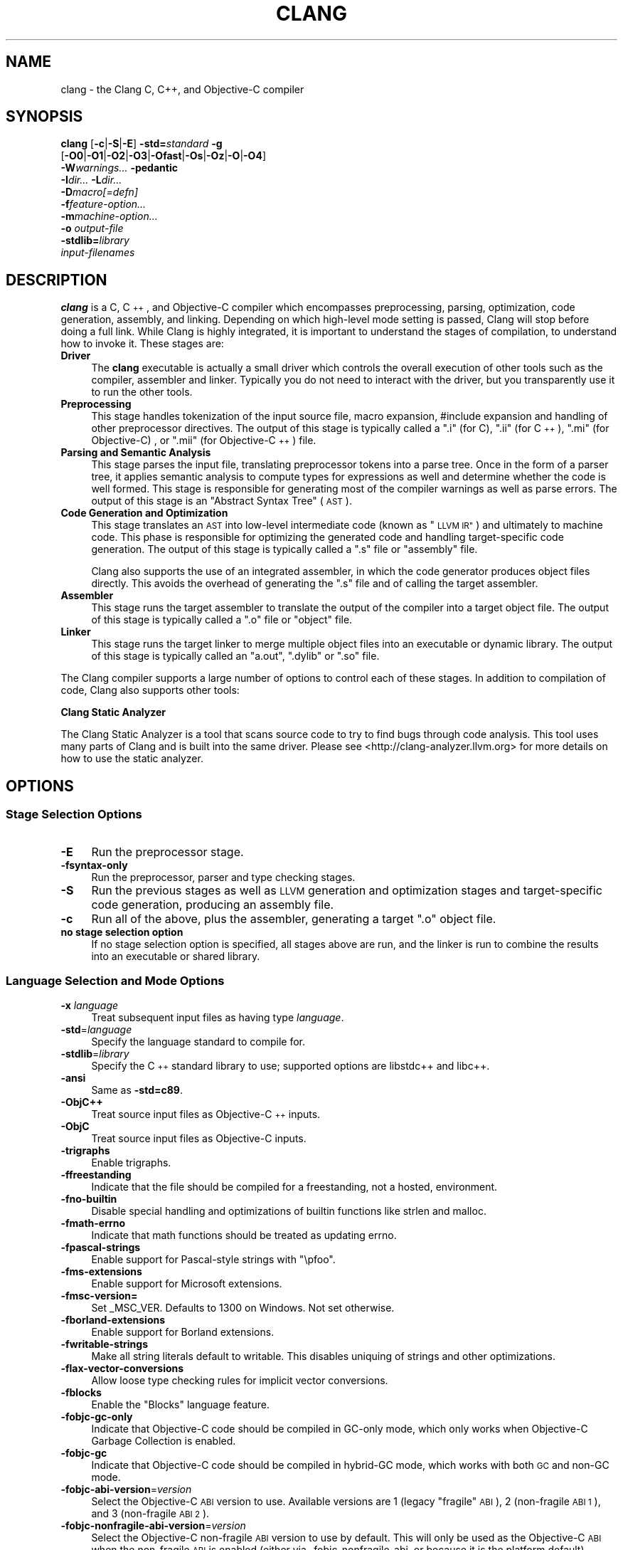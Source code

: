 .\" $FreeBSD: releng/10.1/usr.bin/clang/clang/clang.1 263508 2014-03-21 17:53:59Z dim $
.\" Automatically generated by Pod::Man 2.27 (Pod::Simple 3.28)
.\"
.\" Standard preamble:
.\" ========================================================================
.de Sp \" Vertical space (when we can't use .PP)
.if t .sp .5v
.if n .sp
..
.de Vb \" Begin verbatim text
.ft CW
.nf
.ne \\$1
..
.de Ve \" End verbatim text
.ft R
.fi
..
.\" Set up some character translations and predefined strings.  \*(-- will
.\" give an unbreakable dash, \*(PI will give pi, \*(L" will give a left
.\" double quote, and \*(R" will give a right double quote.  \*(C+ will
.\" give a nicer C++.  Capital omega is used to do unbreakable dashes and
.\" therefore won't be available.  \*(C` and \*(C' expand to `' in nroff,
.\" nothing in troff, for use with C<>.
.tr \(*W-
.ds C+ C\v'-.1v'\h'-1p'\s-2+\h'-1p'+\s0\v'.1v'\h'-1p'
.ie n \{\
.    ds -- \(*W-
.    ds PI pi
.    if (\n(.H=4u)&(1m=24u) .ds -- \(*W\h'-12u'\(*W\h'-12u'-\" diablo 10 pitch
.    if (\n(.H=4u)&(1m=20u) .ds -- \(*W\h'-12u'\(*W\h'-8u'-\"  diablo 12 pitch
.    ds L" ""
.    ds R" ""
.    ds C` ""
.    ds C' ""
'br\}
.el\{\
.    ds -- \|\(em\|
.    ds PI \(*p
.    ds L" ``
.    ds R" ''
.    ds C`
.    ds C'
'br\}
.\"
.\" Escape single quotes in literal strings from groff's Unicode transform.
.ie \n(.g .ds Aq \(aq
.el       .ds Aq '
.\"
.\" If the F register is turned on, we'll generate index entries on stderr for
.\" titles (.TH), headers (.SH), subsections (.SS), items (.Ip), and index
.\" entries marked with X<> in POD.  Of course, you'll have to process the
.\" output yourself in some meaningful fashion.
.\"
.\" Avoid warning from groff about undefined register 'F'.
.de IX
..
.nr rF 0
.if \n(.g .if rF .nr rF 1
.if (\n(rF:(\n(.g==0)) \{
.    if \nF \{
.        de IX
.        tm Index:\\$1\t\\n%\t"\\$2"
..
.        if !\nF==2 \{
.            nr % 0
.            nr F 2
.        \}
.    \}
.\}
.rr rF
.\"
.\" Accent mark definitions (@(#)ms.acc 1.5 88/02/08 SMI; from UCB 4.2).
.\" Fear.  Run.  Save yourself.  No user-serviceable parts.
.    \" fudge factors for nroff and troff
.if n \{\
.    ds #H 0
.    ds #V .8m
.    ds #F .3m
.    ds #[ \f1
.    ds #] \fP
.\}
.if t \{\
.    ds #H ((1u-(\\\\n(.fu%2u))*.13m)
.    ds #V .6m
.    ds #F 0
.    ds #[ \&
.    ds #] \&
.\}
.    \" simple accents for nroff and troff
.if n \{\
.    ds ' \&
.    ds ` \&
.    ds ^ \&
.    ds , \&
.    ds ~ ~
.    ds /
.\}
.if t \{\
.    ds ' \\k:\h'-(\\n(.wu*8/10-\*(#H)'\'\h"|\\n:u"
.    ds ` \\k:\h'-(\\n(.wu*8/10-\*(#H)'\`\h'|\\n:u'
.    ds ^ \\k:\h'-(\\n(.wu*10/11-\*(#H)'^\h'|\\n:u'
.    ds , \\k:\h'-(\\n(.wu*8/10)',\h'|\\n:u'
.    ds ~ \\k:\h'-(\\n(.wu-\*(#H-.1m)'~\h'|\\n:u'
.    ds / \\k:\h'-(\\n(.wu*8/10-\*(#H)'\z\(sl\h'|\\n:u'
.\}
.    \" troff and (daisy-wheel) nroff accents
.ds : \\k:\h'-(\\n(.wu*8/10-\*(#H+.1m+\*(#F)'\v'-\*(#V'\z.\h'.2m+\*(#F'.\h'|\\n:u'\v'\*(#V'
.ds 8 \h'\*(#H'\(*b\h'-\*(#H'
.ds o \\k:\h'-(\\n(.wu+\w'\(de'u-\*(#H)/2u'\v'-.3n'\*(#[\z\(de\v'.3n'\h'|\\n:u'\*(#]
.ds d- \h'\*(#H'\(pd\h'-\w'~'u'\v'-.25m'\f2\(hy\fP\v'.25m'\h'-\*(#H'
.ds D- D\\k:\h'-\w'D'u'\v'-.11m'\z\(hy\v'.11m'\h'|\\n:u'
.ds th \*(#[\v'.3m'\s+1I\s-1\v'-.3m'\h'-(\w'I'u*2/3)'\s-1o\s+1\*(#]
.ds Th \*(#[\s+2I\s-2\h'-\w'I'u*3/5'\v'-.3m'o\v'.3m'\*(#]
.ds ae a\h'-(\w'a'u*4/10)'e
.ds Ae A\h'-(\w'A'u*4/10)'E
.    \" corrections for vroff
.if v .ds ~ \\k:\h'-(\\n(.wu*9/10-\*(#H)'\s-2\u~\d\s+2\h'|\\n:u'
.if v .ds ^ \\k:\h'-(\\n(.wu*10/11-\*(#H)'\v'-.4m'^\v'.4m'\h'|\\n:u'
.    \" for low resolution devices (crt and lpr)
.if \n(.H>23 .if \n(.V>19 \
\{\
.    ds : e
.    ds 8 ss
.    ds o a
.    ds d- d\h'-1'\(ga
.    ds D- D\h'-1'\(hy
.    ds th \o'bp'
.    ds Th \o'LP'
.    ds ae ae
.    ds Ae AE
.\}
.rm #[ #] #H #V #F C
.\" ========================================================================
.\"
.IX Title "CLANG 1"
.TH CLANG 1 "2014-01-01" "clang 3.4" "Clang Tools Documentation"
.\" For nroff, turn off justification.  Always turn off hyphenation; it makes
.\" way too many mistakes in technical documents.
.if n .ad l
.nh
.SH "NAME"
clang \- the Clang C, C++, and Objective\-C compiler
.SH "SYNOPSIS"
.IX Header "SYNOPSIS"
\&\fBclang\fR [\fB\-c\fR|\fB\-S\fR|\fB\-E\fR] \fB\-std=\fR\fIstandard\fR \fB\-g\fR
  [\fB\-O0\fR|\fB\-O1\fR|\fB\-O2\fR|\fB\-O3\fR|\fB\-Ofast\fR|\fB\-Os\fR|\fB\-Oz\fR|\fB\-O\fR|\fB\-O4\fR]
  \fB\-W\fR\fIwarnings...\fR \fB\-pedantic\fR
  \fB\-I\fR\fIdir...\fR \fB\-L\fR\fIdir...\fR
  \fB\-D\fR\fImacro[=defn]\fR
  \fB\-f\fR\fIfeature-option...\fR
  \fB\-m\fR\fImachine-option...\fR
  \fB\-o\fR \fIoutput-file\fR
  \fB\-stdlib=\fR\fIlibrary\fR 
  \fIinput-filenames\fR
.SH "DESCRIPTION"
.IX Header "DESCRIPTION"
\&\fBclang\fR is a C, \*(C+, and Objective-C compiler which encompasses preprocessing,
parsing, optimization, code generation, assembly, and linking.  Depending on
which high-level mode setting is passed, Clang will stop before doing a full
link.  While Clang is highly integrated, it is important to understand the
stages of compilation, to understand how to invoke it.  These stages are:
.IP "\fBDriver\fR" 4
.IX Item "Driver"
The \fBclang\fR executable is actually a small driver which controls the overall
execution of other tools such as the compiler, assembler and linker.  Typically
you do not need to interact with the driver, but you transparently use it to run
the other tools.
.IP "\fBPreprocessing\fR" 4
.IX Item "Preprocessing"
This stage handles tokenization of the input source file, macro expansion,
#include expansion and handling of other preprocessor directives.  The output of
this stage is typically called a \*(L".i\*(R" (for C), \*(L".ii\*(R" (for \*(C+), \*(L".mi\*(R" (for 
Objective-C) , or \*(L".mii\*(R" (for Objective\-\*(C+) file.
.IP "\fBParsing and Semantic Analysis\fR" 4
.IX Item "Parsing and Semantic Analysis"
This stage parses the input file, translating preprocessor tokens into a parse
tree.  Once in the form of a parser tree, it applies semantic analysis to compute
types for expressions as well and determine whether the code is well formed. This
stage is responsible for generating most of the compiler warnings as well as
parse errors.  The output of this stage is an \*(L"Abstract Syntax Tree\*(R" (\s-1AST\s0).
.IP "\fBCode Generation and Optimization\fR" 4
.IX Item "Code Generation and Optimization"
This stage translates an \s-1AST\s0 into low-level intermediate code (known as \*(L"\s-1LLVM
IR\*(R"\s0) and ultimately to machine code.  This phase is responsible for optimizing
the generated code and handling target-specific code generation.  The output of
this stage is typically called a \*(L".s\*(R" file or \*(L"assembly\*(R" file.
.Sp
Clang also supports the use of an integrated assembler, in which the code
generator produces object files directly. This avoids the overhead of generating
the \*(L".s\*(R" file and of calling the target assembler.
.IP "\fBAssembler\fR" 4
.IX Item "Assembler"
This stage runs the target assembler to translate the output of the compiler
into a target object file.  The output of this stage is typically called a \*(L".o\*(R"
file or \*(L"object\*(R" file.
.IP "\fBLinker\fR" 4
.IX Item "Linker"
This stage runs the target linker to merge multiple object files into an
executable or dynamic library.  The output of this stage is typically called an
\&\*(L"a.out\*(R", \*(L".dylib\*(R" or \*(L".so\*(R" file.
.PP
The Clang compiler supports a large number of options to control each of these
stages.  In addition to compilation of code, Clang also supports other tools:
.PP
\&\fBClang Static Analyzer\fR
.PP
The Clang Static Analyzer is a tool that scans source code to try to find bugs
through code analysis.  This tool uses many parts of Clang and is built into the
same driver.  Please see <http://clang\-analyzer.llvm.org> for more details
on how to use the static analyzer.
.SH "OPTIONS"
.IX Header "OPTIONS"
.SS "Stage Selection Options"
.IX Subsection "Stage Selection Options"
.IP "\fB\-E\fR" 4
.IX Item "-E"
Run the preprocessor stage.
.IP "\fB\-fsyntax\-only\fR" 4
.IX Item "-fsyntax-only"
Run the preprocessor, parser and type checking stages.
.IP "\fB\-S\fR" 4
.IX Item "-S"
Run the previous stages as well as \s-1LLVM\s0 generation and optimization stages and
target-specific code generation, producing an assembly file.
.IP "\fB\-c\fR" 4
.IX Item "-c"
Run all of the above, plus the assembler, generating a target \*(L".o\*(R" object file.
.IP "\fBno stage selection option\fR" 4
.IX Item "no stage selection option"
If no stage selection option is specified, all stages above are run, and the
linker is run to combine the results into an executable or shared library.
.SS "Language Selection and Mode Options"
.IX Subsection "Language Selection and Mode Options"
.IP "\fB\-x\fR \fIlanguage\fR" 4
.IX Item "-x language"
Treat subsequent input files as having type \fIlanguage\fR.
.IP "\fB\-std\fR=\fIlanguage\fR" 4
.IX Item "-std=language"
Specify the language standard to compile for.
.IP "\fB\-stdlib\fR=\fIlibrary\fR" 4
.IX Item "-stdlib=library"
Specify the \*(C+ standard library to use; supported options are libstdc++ and
libc++.
.IP "\fB\-ansi\fR" 4
.IX Item "-ansi"
Same as \fB\-std=c89\fR.
.IP "\fB\-ObjC++\fR" 4
.IX Item "-ObjC++"
Treat source input files as Objective\-\*(C+ inputs.
.IP "\fB\-ObjC\fR" 4
.IX Item "-ObjC"
Treat source input files as Objective-C inputs.
.IP "\fB\-trigraphs\fR" 4
.IX Item "-trigraphs"
Enable trigraphs.
.IP "\fB\-ffreestanding\fR" 4
.IX Item "-ffreestanding"
Indicate that the file should be compiled for a freestanding, not a hosted,
environment.
.IP "\fB\-fno\-builtin\fR" 4
.IX Item "-fno-builtin"
Disable special handling and optimizations of builtin functions like strlen and
malloc.
.IP "\fB\-fmath\-errno\fR" 4
.IX Item "-fmath-errno"
Indicate that math functions should be treated as updating errno.
.IP "\fB\-fpascal\-strings\fR" 4
.IX Item "-fpascal-strings"
Enable support for Pascal-style strings with \*(L"\epfoo\*(R".
.IP "\fB\-fms\-extensions\fR" 4
.IX Item "-fms-extensions"
Enable support for Microsoft extensions.
.IP "\fB\-fmsc\-version=\fR" 4
.IX Item "-fmsc-version="
Set _MSC_VER. Defaults to 1300 on Windows. Not set otherwise.
.IP "\fB\-fborland\-extensions\fR" 4
.IX Item "-fborland-extensions"
Enable support for Borland extensions.
.IP "\fB\-fwritable\-strings\fR" 4
.IX Item "-fwritable-strings"
Make all string literals default to writable.  This disables uniquing of
strings and other optimizations.
.IP "\fB\-flax\-vector\-conversions\fR" 4
.IX Item "-flax-vector-conversions"
Allow loose type checking rules for implicit vector conversions.
.IP "\fB\-fblocks\fR" 4
.IX Item "-fblocks"
Enable the \*(L"Blocks\*(R" language feature.
.IP "\fB\-fobjc\-gc\-only\fR" 4
.IX Item "-fobjc-gc-only"
Indicate that Objective-C code should be compiled in GC-only mode, which only
works when Objective-C Garbage Collection is enabled.
.IP "\fB\-fobjc\-gc\fR" 4
.IX Item "-fobjc-gc"
Indicate that Objective-C code should be compiled in hybrid-GC mode, which works
with both \s-1GC\s0 and non-GC mode.
.IP "\fB\-fobjc\-abi\-version\fR=\fIversion\fR" 4
.IX Item "-fobjc-abi-version=version"
Select the Objective-C \s-1ABI\s0 version to use. Available versions are 1 (legacy
\&\*(L"fragile\*(R" \s-1ABI\s0), 2 (non-fragile \s-1ABI 1\s0), and 3 (non-fragile \s-1ABI 2\s0).
.IP "\fB\-fobjc\-nonfragile\-abi\-version\fR=\fIversion\fR" 4
.IX Item "-fobjc-nonfragile-abi-version=version"
Select the Objective-C non-fragile \s-1ABI\s0 version to use by default. This will only
be used as the Objective-C \s-1ABI\s0 when the non-fragile \s-1ABI\s0 is enabled (either via
\&\-fobjc\-nonfragile\-abi, or because it is the platform default).
.IP "\fB\-fobjc\-nonfragile\-abi\fR" 4
.IX Item "-fobjc-nonfragile-abi"
Enable use of the Objective-C non-fragile \s-1ABI.\s0 On platforms for which this is
the default \s-1ABI,\s0 it can be disabled with \fB\-fno\-objc\-nonfragile\-abi\fR.
.SS "Target Selection Options"
.IX Subsection "Target Selection Options"
Clang fully supports cross compilation as an inherent part of its design.
Depending on how your version of Clang is configured, it may have support for
a number of cross compilers, or may only support a native target.
.IP "\fB\-arch\fR \fIarchitecture\fR" 4
.IX Item "-arch architecture"
Specify the architecture to build for.
.IP "\fB\-mmacosx\-version\-min\fR=\fIversion\fR" 4
.IX Item "-mmacosx-version-min=version"
When building for Mac \s-1OS/X,\s0 specify the minimum version supported by your
application.
.IP "\fB\-miphoneos\-version\-min\fR" 4
.IX Item "-miphoneos-version-min"
When building for iPhone \s-1OS,\s0 specify the minimum version supported by your
application.
.IP "\fB\-march\fR=\fIcpu\fR" 4
.IX Item "-march=cpu"
Specify that Clang should generate code for a specific processor family member
and later.  For example, if you specify \-march=i486, the compiler is allowed to
generate instructions that are valid on i486 and later processors, but which
may not exist on earlier ones.
.SS "Code Generation Options"
.IX Subsection "Code Generation Options"
.IP "\fB\-O0\fR \fB\-O1\fR \fB\-O2\fR \fB\-O3\fR \fB\-Ofast\fR \fB\-Os\fR \fB\-Oz\fR \fB\-O\fR \fB\-O4\fR" 4
.IX Item "-O0 -O1 -O2 -O3 -Ofast -Os -Oz -O -O4"
Specify which optimization level to use:
.RS 4
.IP "\fB\-O0\fR" 4
.IX Item "-O0"
Means \*(L"no optimization\*(R": this level compiles the fastest and
generates the most debuggable code.
.IP "\fB\-O1\fR" 4
.IX Item "-O1"
Somewhere between \fB\-O0\fR and \fB\-O2\fR.
.IP "\fB\-O2\fR" 4
.IX Item "-O2"
Moderate level of optimization which enables most optimizations.
.IP "\fB\-O3\fR" 4
.IX Item "-O3"
Like \fB\-O2\fR, except that it enables optimizations that take longer to perform
or that may generate larger code (in an attempt to make the program run faster).
.IP "\fB\-Ofast\fR" 4
.IX Item "-Ofast"
Enables all the optimizations from \fB\-O3\fR along with other aggressive
optimizations that may violate strict compliance with language standards.
.IP "\fB\-Os\fR" 4
.IX Item "-Os"
Like \fB\-O2\fR with extra optimizations to reduce code size.
.IP "\fB\-Oz\fR" 4
.IX Item "-Oz"
Like \fB\-Os\fR (and thus \fB\-O2\fR), but reduces code size further.
.IP "\fB\-O\fR" 4
.IX Item "-O"
Equivalent to \fB\-O2\fR.
.IP "\fB\-O4\fR and higher" 4
.IX Item "-O4 and higher"
Currently equivalent to \fB\-O3\fR
.RE
.RS 4
.RE
.IP "\fB\-g\fR" 4
.IX Item "-g"
Generate debug information.  Note that Clang debug information works best at
\&\fB\-O0\fR.  At higher optimization levels, only line number information is
currently available.
.IP "\fB\-fexceptions\fR" 4
.IX Item "-fexceptions"
Enable generation of unwind information, this allows exceptions to be thrown
through Clang compiled stack frames.  This is on by default in x86\-64.
.IP "\fB\-ftrapv\fR" 4
.IX Item "-ftrapv"
Generate code to catch integer overflow errors.  Signed integer overflow is
undefined in C, with this flag, extra code is generated to detect this and abort
when it happens.
.IP "\fB\-fvisibility\fR" 4
.IX Item "-fvisibility"
This flag sets the default visibility level.
.IP "\fB\-fcommon\fR" 4
.IX Item "-fcommon"
This flag specifies that variables without initializers get common linkage.  It
can be disabled with \fB\-fno\-common\fR.
.IP "\fB\-ftls\-model\fR" 4
.IX Item "-ftls-model"
Set the default thread-local storage (\s-1TLS\s0) model to use for thread-local
variables. Valid values are: \*(L"global-dynamic\*(R", \*(L"local-dynamic\*(R", \*(L"initial-exec\*(R"
and \*(L"local-exec\*(R". The default is \*(L"global-dynamic\*(R". The default model can be
overridden with the tls_model attribute. The compiler will try to choose a more
efficient model if possible.
.IP "\fB\-flto\fR \fB\-emit\-llvm\fR" 4
.IX Item "-flto -emit-llvm"
Generate output files in \s-1LLVM\s0 formats, suitable for link time optimization. When
used with \fB\-S\fR this generates \s-1LLVM\s0 intermediate language assembly files,
otherwise this generates \s-1LLVM\s0 bitcode format object files (which may be passed
to the linker depending on the stage selection options).
.SS "Driver Options"
.IX Subsection "Driver Options"
.IP "\fB\-###\fR" 4
.IX Item "-###"
Print the commands to run for this compilation.
.IP "\fB\-\-help\fR" 4
.IX Item "--help"
Display available options.
.IP "\fB\-Qunused\-arguments\fR" 4
.IX Item "-Qunused-arguments"
Don't emit warning for unused driver arguments.
.IP "\fB\-Wa,\fR\fIargs\fR" 4
.IX Item "-Wa,args"
Pass the comma separated arguments in \fIargs\fR to the assembler.
.IP "\fB\-Wl,\fR\fIargs\fR" 4
.IX Item "-Wl,args"
Pass the comma separated arguments in \fIargs\fR to the linker.
.IP "\fB\-Wp,\fR\fIargs\fR" 4
.IX Item "-Wp,args"
Pass the comma separated arguments in \fIargs\fR to the preprocessor.
.IP "\fB\-Xanalyzer\fR \fIarg\fR" 4
.IX Item "-Xanalyzer arg"
Pass \fIarg\fR to the static analyzer.
.IP "\fB\-Xassembler\fR \fIarg\fR" 4
.IX Item "-Xassembler arg"
Pass \fIarg\fR to the assembler.
.IP "\fB\-Xlinker\fR \fIarg\fR" 4
.IX Item "-Xlinker arg"
Pass \fIarg\fR to the linker.
.IP "\fB\-Xpreprocessor\fR \fIarg\fR" 4
.IX Item "-Xpreprocessor arg"
Pass \fIarg\fR to the preprocessor.
.IP "\fB\-o\fR \fIfile\fR" 4
.IX Item "-o file"
Write output to \fIfile\fR.
.IP "\fB\-print\-file\-name\fR=\fIfile\fR" 4
.IX Item "-print-file-name=file"
Print the full library path of \fIfile\fR.
.IP "\fB\-print\-libgcc\-file\-name\fR" 4
.IX Item "-print-libgcc-file-name"
Print the library path for \*(L"libgcc.a\*(R".
.IP "\fB\-print\-prog\-name\fR=\fIname\fR" 4
.IX Item "-print-prog-name=name"
Print the full program path of \fIname\fR.
.IP "\fB\-print\-search\-dirs\fR" 4
.IX Item "-print-search-dirs"
Print the paths used for finding libraries and programs.
.IP "\fB\-save\-temps\fR" 4
.IX Item "-save-temps"
Save intermediate compilation results.
.IP "\fB\-integrated\-as\fR \fB\-no\-integrated\-as\fR" 4
.IX Item "-integrated-as -no-integrated-as"
Used to enable and disable, respectively, the use of the integrated
assembler. Whether the integrated assembler is on by default is target
dependent.
.IP "\fB\-time\fR" 4
.IX Item "-time"
Time individual commands.
.IP "\fB\-ftime\-report\fR" 4
.IX Item "-ftime-report"
Print timing summary of each stage of compilation.
.IP "\fB\-v\fR" 4
.IX Item "-v"
Show commands to run and use verbose output.
.SS "Diagnostics Options"
.IX Subsection "Diagnostics Options"
.IP "\fB\-fshow\-column\fR \fB\-fshow\-source\-location\fR \fB\-fcaret\-diagnostics\fR \fB\-fdiagnostics\-fixit\-info\fR \fB\-fdiagnostics\-parseable\-fixits\fR \fB\-fdiagnostics\-print\-source\-range\-info\fR \fB\-fprint\-source\-range\-info\fR \fB\-fdiagnostics\-show\-option\fR \fB\-fmessage\-length\fR" 4
.IX Item "-fshow-column -fshow-source-location -fcaret-diagnostics -fdiagnostics-fixit-info -fdiagnostics-parseable-fixits -fdiagnostics-print-source-range-info -fprint-source-range-info -fdiagnostics-show-option -fmessage-length"
These options control how Clang prints out information about diagnostics (errors
and warnings).  Please see the Clang User's Manual for more information.
.SS "Preprocessor Options"
.IX Subsection "Preprocessor Options"
.IP "\fB\-D\fR\fImacroname=value\fR" 4
.IX Item "-Dmacroname=value"
Adds an implicit #define into the predefines buffer which is read before the
source file is preprocessed.
.IP "\fB\-U\fR\fImacroname\fR" 4
.IX Item "-Umacroname"
Adds an implicit #undef into the predefines buffer which is read before the
source file is preprocessed.
.IP "\fB\-include\fR \fIfilename\fR" 4
.IX Item "-include filename"
Adds an implicit #include into the predefines buffer which is read before the
source file is preprocessed.
.IP "\fB\-I\fR\fIdirectory\fR" 4
.IX Item "-Idirectory"
Add the specified directory to the search path for include files.
.IP "\fB\-F\fR\fIdirectory\fR" 4
.IX Item "-Fdirectory"
Add the specified directory to the search path for framework include files.
.IP "\fB\-nostdinc\fR" 4
.IX Item "-nostdinc"
Do not search the standard system directories or compiler builtin directories
for include files.
.IP "\fB\-nostdlibinc\fR" 4
.IX Item "-nostdlibinc"
Do not search the standard system directories for include files, but do search
compiler builtin include directories.
.IP "\fB\-nobuiltininc\fR" 4
.IX Item "-nobuiltininc"
Do not search clang's builtin directory for include files.
.SH "ENVIRONMENT"
.IX Header "ENVIRONMENT"
.IP "\fB\s-1TMPDIR\s0\fR, \fB\s-1TEMP\s0\fR, \fB\s-1TMP\s0\fR" 4
.IX Item "TMPDIR, TEMP, TMP"
These environment variables are checked, in order, for the location to
write temporary files used during the compilation process.
.IP "\fB\s-1CPATH\s0\fR" 4
.IX Item "CPATH"
If this environment variable is present, it is treated as a delimited
list of paths to be added to the default system include path list. The
delimiter is the platform dependent delimiter, as used in the \fI\s-1PATH\s0\fR
environment variable.
.Sp
Empty components in the environment variable are ignored.
.IP "\fBC_INCLUDE_PATH\fR, \fB\s-1OBJC_INCLUDE_PATH\s0\fR, \fB\s-1CPLUS_INCLUDE_PATH\s0\fR, \fB\s-1OBJCPLUS_INCLUDE_PATH\s0\fR" 4
.IX Item "C_INCLUDE_PATH, OBJC_INCLUDE_PATH, CPLUS_INCLUDE_PATH, OBJCPLUS_INCLUDE_PATH"
These environment variables specify additional paths, as for \s-1CPATH,\s0
which are only used when processing the appropriate language.
.IP "\fB\s-1MACOSX_DEPLOYMENT_TARGET\s0\fR" 4
.IX Item "MACOSX_DEPLOYMENT_TARGET"
If \-mmacosx\-version\-min is unspecified, the default deployment target
is read from this environment variable.  This option only affects darwin
targets.
.SH "BUGS"
.IX Header "BUGS"
To report bugs, please visit <http://llvm.org/bugs/>.  Most bug reports should
include preprocessed source files (use the \fB\-E\fR option) and the full output of 
the compiler, along with information to reproduce.
.SH "SEE ALSO"
.IX Header "SEE ALSO"
.Vb 1
\& as(1), ld(1)
.Ve
.SH "AUTHOR"
.IX Header "AUTHOR"
Maintained by the Clang / \s-1LLVM\s0 Team (<http://clang.llvm.org>).
